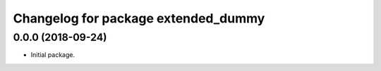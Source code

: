 ^^^^^^^^^^^^^^^^^^^^^^^^^^^^^^^^^^^^^^^^^^^^^^^^^^^^^^
Changelog for package extended_dummy
^^^^^^^^^^^^^^^^^^^^^^^^^^^^^^^^^^^^^^^^^^^^^^^^^^^^^^

0.0.0 (2018-09-24)
------------------
* Initial package.
